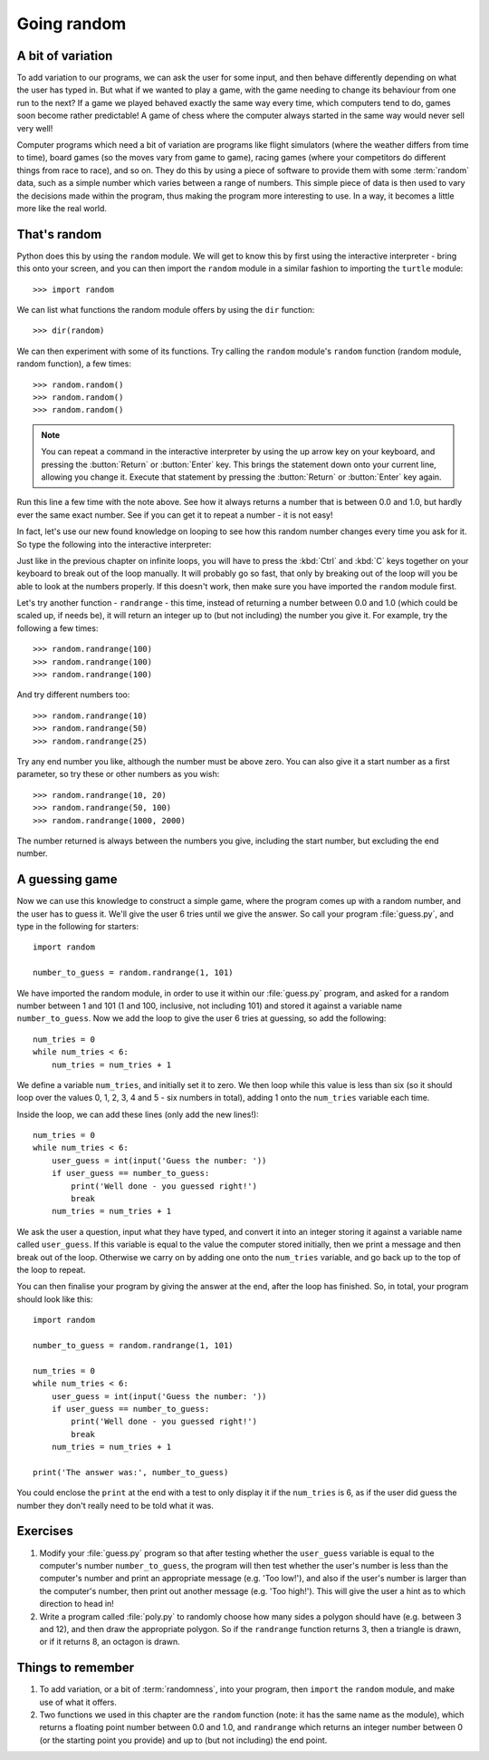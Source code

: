 Going random
============

.. quote::
    :author: Robert R. Coveyou

    The generation of random numbers is too important to be left to chance.

A bit of variation
------------------

To add variation to our programs, we can ask the user for some input, and then behave differently depending on what the user has typed in.  But what if we wanted to play a game, with the game needing to change its behaviour from one run to the next?  If a game we played behaved exactly the same way every time, which computers tend to do, games soon become rather predictable!  A game of chess where the computer always started in the same way would never sell very well!

Computer programs which need a bit of variation are programs like flight simulators (where the weather differs from time to time), board games (so the moves vary from game to game), racing games (where your competitors do different things from race to race), and so on.  They do this by using a piece of software to provide them with some :term:`random` data, such as a simple number which varies between a range of numbers.  This simple piece of data is then used to vary the decisions made within the program, thus making the program more interesting to use.  In a way, it becomes a little more like the real world.

That's random
-------------

Python does this by using the ``random`` module.  We will get to know this by first using the interactive interpreter - bring this onto your screen, and you can then import the ``random`` module in a similar fashion to importing the ``turtle`` module::

    >>> import random

.. pythontest:: run

We can list what functions the random module offers by using the ``dir`` function::

    >>> dir(random)

We can then experiment with some of its functions.  Try calling the ``random`` module's ``random`` function (random module, random function), a few times::

    >>> random.random()
    >>> random.random()
    >>> random.random()
    
.. note:: You can repeat a command in the interactive interpreter by using the up arrow key on your keyboard, and pressing the :button:`Return` or :button:`Enter` key.  This brings the statement down onto your current line, allowing you change it.  Execute that statement by pressing the :button:`Return` or :button:`Enter` key again.

Run this line a few time with the note above.  See how it always returns a number that is between 0.0 and 1.0, but hardly ever the same exact number.  See if you can get it to repeat a number - it is not easy!

In fact, let's use our new found knowledge on looping to see how this random number changes every time you ask for it.  So type the following into the interactive interpreter:

.. code::
    :pythontest: compile

    while True:
        random.random()

Just like in the previous chapter on infinite loops, you will have to press the :kbd:`Ctrl` and :kbd:`C` keys together on your keyboard to break out of the loop manually.  It will probably go so fast, that only by breaking out of the loop will you be able to look at the numbers properly.  If this doesn't work, then make sure you have imported the ``random`` module first.

Let's try another function - ``randrange`` - this time, instead of returning a number between 0.0 and 1.0 (which could be scaled up, if needs be), it will return an integer up to (but not including) the number you give it.  For example, try the following a few times::

    >>> random.randrange(100)
    >>> random.randrange(100)
    >>> random.randrange(100)

And try different numbers too::

    >>> random.randrange(10)
    >>> random.randrange(50)
    >>> random.randrange(25)

Try any end number you like, although the number must be above zero.  You can also give it a start number as a first parameter, so try these or other numbers as you wish::

    >>> random.randrange(10, 20)
    >>> random.randrange(50, 100)
    >>> random.randrange(1000, 2000)

.. pythontest:: on

The number returned is always between the numbers you give, including the start number, but excluding the end number.

A guessing game
---------------

Now we can use this knowledge to construct a simple game, where the program comes up with a random number, and the user has to guess it.  We'll give the user 6 tries until we give the answer.  So call your program :file:`guess.py`, and type in the following for starters::

    import random
    
    number_to_guess = random.randrange(1, 101)
    
We have imported the random module, in order to use it within our :file:`guess.py` program, and asked for a random number between 1 and 101 (1 and 100, inclusive, not including 101) and stored it against a variable name ``number_to_guess``.  Now we add the loop to give the user 6 tries at guessing, so add the following::

    num_tries = 0
    while num_tries < 6:
        num_tries = num_tries + 1
        
We define a variable ``num_tries``, and initially set it to zero.  We then loop while this value is less than six (so it should loop over the values 0, 1, 2, 3, 4 and 5 - six numbers in total), adding 1 onto the ``num_tries`` variable each time.

Inside the loop, we can add these lines (only add the new lines!)::

    num_tries = 0
    while num_tries < 6:
        user_guess = int(input('Guess the number: '))
        if user_guess == number_to_guess:
            print('Well done - you guessed right!')
            break
        num_tries = num_tries + 1

We ask the user a question, input what they have typed, and convert it into an integer storing it against a variable name called ``user_guess``.  If this variable is equal to the value the computer stored initially, then we print a message and then break out of the loop.  Otherwise we carry on by adding one onto the ``num_tries`` variable, and go back up to the top of the loop to repeat.

You can then finalise your program by giving the answer at the end, after the loop has finished.  So, in total, your program should look like this::

    import random
    
    number_to_guess = random.randrange(1, 101)
    
    num_tries = 0
    while num_tries < 6:
        user_guess = int(input('Guess the number: '))
        if user_guess == number_to_guess:
            print('Well done - you guessed right!')
            break
        num_tries = num_tries + 1

    print('The answer was:', number_to_guess)
    
You could enclose the ``print`` at the end with a test to only display it if the ``num_tries`` is 6, as if the user did guess the number they don't really need to be told what it was.

Exercises
---------

#. Modify your :file:`guess.py` program so that after testing whether the ``user_guess`` variable is equal to the computer's number ``number_to_guess``, the program will then test whether the user's number is less than the computer's number and print an appropriate message (e.g. 'Too low!'), and also if the user's number is larger than the computer's number, then print out another message (e.g. 'Too high!').  This will give the user a hint as to which direction to head in!

#. Write a program called :file:`poly.py` to randomly choose how many sides a polygon should have (e.g. between 3 and 12), and then draw the appropriate polygon.  So if the ``randrange`` function returns 3, then a triangle is drawn, or if it returns 8, an octagon is drawn.

Things to remember
------------------

#. To add variation, or a bit of :term:`randomness`, into your program, then ``import`` the ``random`` module, and make use of what it offers.

#. Two functions we used in this chapter are the ``random`` function (note: it has the same name as the module), which returns a floating point number between 0.0 and 1.0, and ``randrange`` which returns an integer number between 0 (or the starting point you provide) and up to (but not including) the end point.
